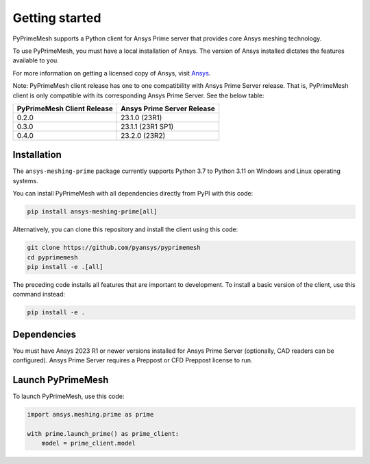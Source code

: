 .. _ref_index_getting_started:

===============
Getting started
===============

PyPrimeMesh supports a Python client for Ansys Prime server
that provides core Ansys meshing technology.

To use PyPrimeMesh, you must have a local installation of Ansys. The
version of Ansys installed dictates the features available to you.

For more information on getting a licensed copy of Ansys, visit `Ansys <https://www.ansys.com/>`_.

Note: PyPrimeMesh client release has one to one compatibility with Ansys Prime Server release.
That is, PyPrimeMesh client is only compatible with its corresponding Ansys Prime Server. See the below table:

===========================  ===========================
PyPrimeMesh Client Release   Ansys Prime Server Release
===========================  ===========================
0.2.0                        23.1.0 (23R1) 
0.3.0                        23.1.1 (23R1 SP1)  
0.4.0                        23.2.0 (23R2)
===========================  ===========================

Installation
------------

The ``ansys-meshing-prime`` package currently supports Python 3.7
to Python 3.11 on Windows and Linux operating systems.

You can install PyPrimeMesh with all dependencies directly from PyPI with this code:

.. code-block::

   pip install ansys-meshing-prime[all]


Alternatively, you can clone this repository and install the client using this code:

.. code-block::

   git clone https://github.com/pyansys/pyprimemesh
   cd pyprimemesh
   pip install -e .[all]


The preceding code installs all features that are important to development.
To install a basic version of the client, use this command instead:

.. code-block::

   pip install -e .


Dependencies
------------

You must have Ansys 2023 R1 or newer versions installed for Ansys Prime Server (optionally, CAD readers can be configured).
Ansys Prime Server requires a Preppost or CFD Preppost license to run.

Launch PyPrimeMesh
------------------

To launch PyPrimeMesh, use this code:

.. code-block:: python

   import ansys.meshing.prime as prime

   with prime.launch_prime() as prime_client:
       model = prime_client.model

